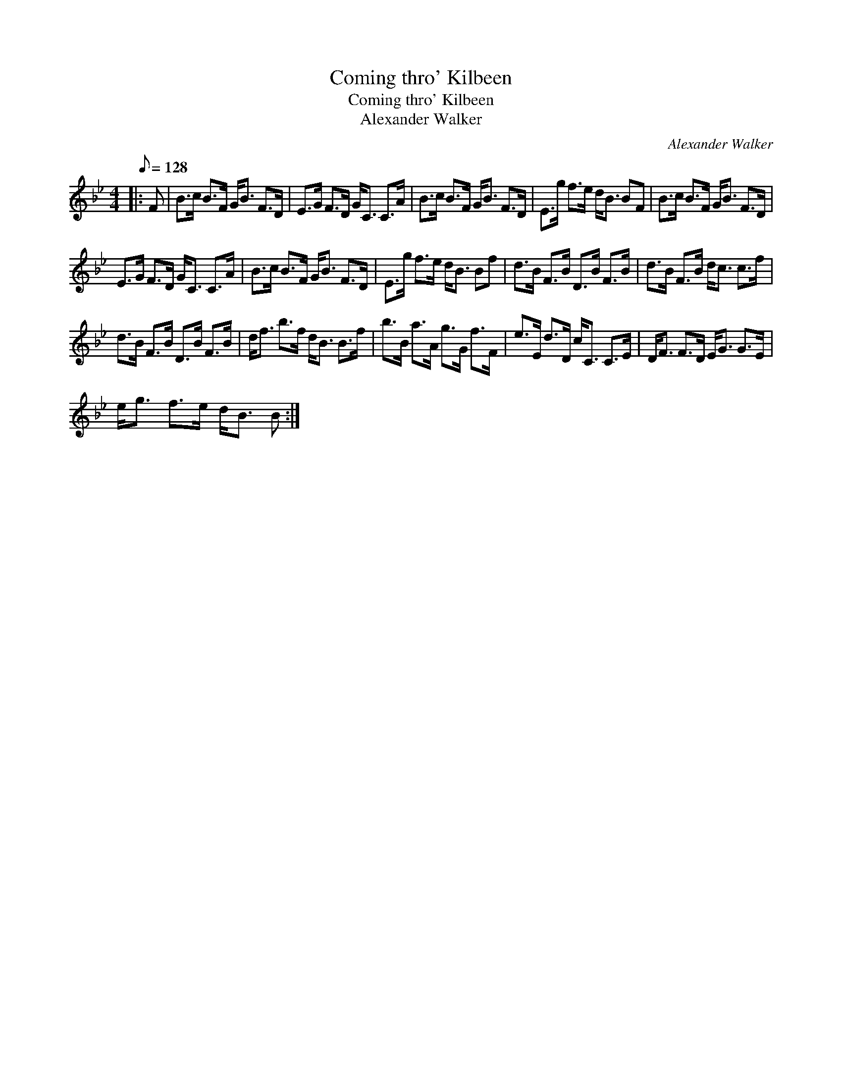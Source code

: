 X:1
T:Coming thro' Kilbeen
T:Coming thro' Kilbeen
T:Alexander Walker
C:Alexander Walker
L:1/8
Q:1/8=128
M:4/4
K:Bb
V:1 treble 
V:1
|: F | B>c B>F G<B F>D | E>G F>D G<C C>A | B>c B>F G<B F>D | E>g f>e d<B BF | B>c B>F G<B F>D | %6
 E>G F>D G<C C>A | B>c B>F G<B F>D | E>g f>e d<B Bf | d>B F>B D>B F>B | d>B F>B d<c c>f | %11
 d>B F>B D>B F>B | d<f b>f d<B B>f | b>B a>A g>G f>F | e>E d>D c<C C>E | D<F F>D E<G G>E | %16
 e<g f>e d<B B :| %17

